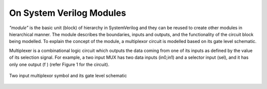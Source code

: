 *************************
On System Verilog Modules
*************************

*"module"* is the basic unit (block) of hierarchy in SystemVerilog and they can be reused to create other modules in hierarchical manner. The module describes the boundaries, inputs and outputs, and the functionality of the circuit block being modelled. To explain the concept of the module, a multiplexor circuit is modelled based on its gate level schematic. 

Multiplexer is a combinational logic circuit which outputs the data coming from one of its inputs as defined by the value of its selection signal. For example, a two input MUX has two data inputs (in0,in1) and a selector input (sel), and it has only one output (f ) (refer Figure 1 for the circuit).

.. figure:: ch1MUX.png
   :scale: 25 %
   :align: center

   Two input multiplexor symbol and its gate level schematic

.. code-block:: 
   :caption: mux2gate module description

   module mux2gate(f, in0, in1, sel);
   // this is a comment
	   output logic  f;
	   input logic in0, in1, sel;
	   logic out1,nsel,out2; 

      /* This is a multi line 
      comment */

	   and u0 (out1,in1,sel); // <module type> <instance name> 
	   not u2 (nsel, sel); 
	   and u1 (out2,nsel,in0);
	   or u3 (f,out1,out2);
   endmodule: mux2gate

